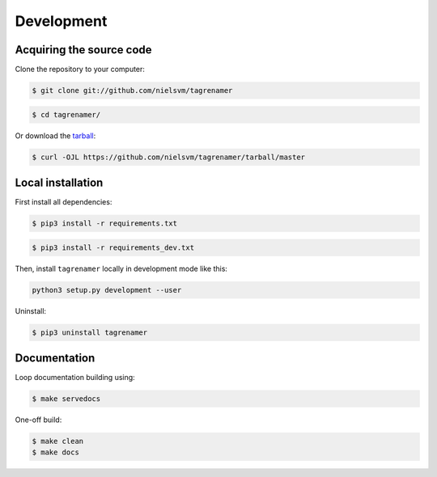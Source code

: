 ===========
Development
===========

Acquiring the source code
-------------------------

Clone the repository to your computer:

.. code-block:: console

    $ git clone git://github.com/nielsvm/tagrenamer

.. code-block:: console

    $ cd tagrenamer/

Or download the `tarball`_:

.. code-block:: console

    $ curl -OJL https://github.com/nielsvm/tagrenamer/tarball/master

.. _tarball: https://github.com/nielsvm/tagrenamer/tarball/master

Local installation
------------------

First install all dependencies:

.. code-block:: console

    $ pip3 install -r requirements.txt

.. code-block:: console

    $ pip3 install -r requirements_dev.txt


Then, install ``tagrenamer`` locally in development mode like this:

.. code-block:: console

    python3 setup.py development --user

Uninstall:

.. code-block:: console

    $ pip3 uninstall tagrenamer

Documentation
-------------

Loop documentation building using:

.. code-block:: console

    $ make servedocs

One-off build:

.. code-block:: console

    $ make clean
    $ make docs

